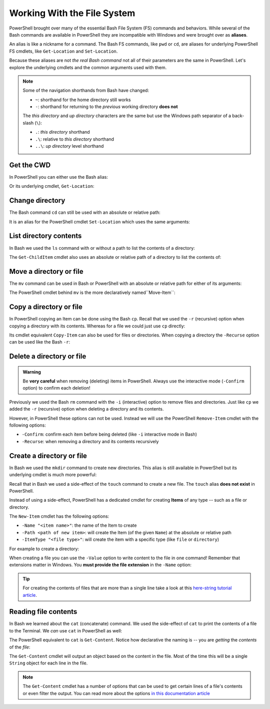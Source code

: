 ============================
Working With the File System
============================

PowerShell brought over many of the essential Bash File System (FS) commands and behaviors. While several of the Bash commands are available in PowerShell they are incompatible with Windows and were brought over as **aliases**. 

An alias is like a nickname for a command. The Bash FS commands, like ``pwd`` or ``cd``, are aliases for underlying PowerShell FS cmdlets, like ``Get-Location`` and ``Set-Location``.

Because these aliases are not *the real Bash command* not all of their parameters are the same in PowerShell. Let's explore the underlying cmdlets and the common arguments used with them.

.. admonition:: Note

   Some of the navigation shorthands from Bash have changed:

   - ``~``: shorthand for the home directory still works
   - ``-``: shorthand for returning to the *previous* working directory **does not**
   
   The *this directory* and *up directory* characters are the same but use the Windows path separator of a back-slash (``\``):

   - ``.``: *this directory* shorthand
   - ``.\``: relative to *this directory* shorthand
   - ``..\``: *up directory* level shorthand

Get the CWD
===========

In PowerShell you can either use the Bash alias:

.. sourcecode:: powershell
   :caption: Windows/PowerShell

   > pwd
   # C:\Users\<username>

Or its underlying cmdlet, ``Get-Location``:

.. sourcecode:: powershell
   :caption: Windows/PowerShell

   > Get-Location
   # C:\Users\<username>

Change directory
================

The Bash command ``cd`` can still be used with an absolute or relative path:

.. sourcecode:: powershell
   :caption: Windows/PowerShell

   > cd relative/path

   > cd C:\absolute\path

It is an alias for the PowerShell cmdlet ``Set-Location`` which uses the same arguments:

.. sourcecode:: powershell
   :caption: Windows/PowerShell

   > Set-Location relative/path

   > Set-Location C:\absolute\path

List directory contents
=======================

In Bash we used the ``ls`` command with or without a path to list the contents of a directory:

.. sourcecode:: powershell
   :caption: Windows/PowerShell

   > ls
   # contents of CWD

   > ls relative\path
   # contents of dir at relative path to CWD

   > ls C:\absolute\path
   # contents of dir from absolute path

The ``Get-ChildItem`` cmdlet also uses an absolute or relative path of a directory to list the contents of:

.. sourcecode:: powershell
   :caption: Windows/PowerShell

   > Get-ChildItem
   # contents of CWD

   > Get-ChildItem -Path relative\path
   # contents of dir at relative path to CWD

   > Get-ChildItem -Path C:\absolute\path
   # contents of dir from absolute path

Move a directory or file
========================

The ``mv`` command can be used in Bash or PowerShell with an absolute or relative path for either of its arguments:

.. sourcecode:: powershell
   :caption: Windows/PowerShell

   > mv path\to\target C:\absolute\path\to\destination

The PowerShell cmdlet behind ``mv`` is the more declaratively named``Move-Item``:

.. sourcecode:: powershell
   :caption: Windows/PowerShell

   > Move-Item path\to\target C:\absolute\path\to\destination

Copy a directory or file
========================

In PowerShell copying an Item can be done using the Bash ``cp``. Recall that we used the ``-r`` (recursive) option when copying a directory with its contents. Whereas for a file we could just use ``cp`` directly:

.. sourcecode:: powershell
   :caption: Windows/PowerShell

   # copy a directory recursively
   > cp -r path\to\target path\to\destination

   # copy a file
   > cp path\to\target\file path\to\destination\file

Its cmdlet equivalent ``Copy-Item`` can also be used for files or directories. When copying a directory the ``-Recurse`` option can be used like the Bash ``-r``:

.. sourcecode:: powershell
   :caption: Windows/PowerShell

   # copy a directory recursively
   > Copy-Item -Recurse path\to\target path\to\destination

   # copy a file
   > Copy-Item path\to\target\file path\to\destination\file

Delete a directory or file
==========================

.. admonition:: Warning

   Be **very careful** when removing (deleting) items in PowerShell. Always use the interactive mode (``-Confirm`` option) to confirm each deletion!

Previously we used the Bash ``rm`` command with the ``-i`` (interactive) option to remove files and directories. Just like ``cp`` we added the ``-r`` (recursive) option when deleting a directory and its contents. 

However, in PowerShell these options can not be used. Instead we will use the PowerShell ``Remove-Item`` cmdlet with the following options:

- ``-Confirm``: confirm each item before being deleted (like ``-i`` interactive mode in Bash)
- ``-Recurse``: when removing a directory and its contents recursively

.. sourcecode:: powershell
   :caption: Windows/PowerShell

   # delete a directory and contents recursively
   > Remove-Item -Confirm -Recurse path\to\dir-name

   # delete a file item
   > Remove-Item -Confirm path\to\file-name.ext

Create a directory or file
==========================

In Bash we used the ``mkdir`` command to create new directories. This alias is still available in PowerShell but its underlying cmdlet is much more powerful:

.. sourcecode:: powershell
   :caption: Windows/PowerShell

   > mkdir relative\path

   > mkdir C:\absolute\path

Recall that in Bash we used a side-effect of the ``touch`` command to create a new file. The ``touch`` alias **does not exist** in PowerShell.

Instead of using a side-effect, PowerShell has a dedicated cmdlet for creating **Items** of any type -- such as a file or directory.

The ``New-Item`` cmdlet has the following options:

- ``-Name "<item name>"``: the name of the Item to create
- ``-Path <path of new item>``: will create the Item (of the given ``Name``) at the absolute or relative path
- ``-ItemType "<file type>"``: will create the item with a specific type (like ``file`` or ``directory``)

For example to create a directory:

.. sourcecode:: powershell
   :caption: Windows/PowerShell
   
   > New-Item -Name "dir-name" -ItemType "directory" -Path relative\path
   # creates relative\path\dir-name directory Item

   > New-Item -Name "dir-name" -ItemType "directory" -Path C:\absolute\path
   # creates C:\absolute\path\dir-name directory Item


When creating a file you can use the ``-Value`` option to write content to the file in one command! Remember that extensions matter in Windows. You **must provide the file extension** in the ``-Name`` option:

.. sourcecode:: powershell
   :caption: Windows/PowerShell

   > New-Item -Name "my-file.txt" -ItemType "file" -Path relative\path -Value "contents of the file"
   # creates relative\path\my-file.txt with "contents of the file" written to it

   > New-Item -Name "my-file.txt" -ItemType "file" -Path C:\absolute\path -Value "contents of the file"
   # creates C:\absolute\path\my-file.txt with "contents of the file" written to it

.. admonition:: Tip

   For creating the contents of files that are more than a single line take a look at this `here-string tutorial article <https://riptutorial.com/powershell/example/20569/here-string>`_.

Reading file contents
=====================

In Bash we learned about the ``cat`` (concatenate) command. We used the side-effect of ``cat`` to print the contents of a file to the Terminal. We *can* use ``cat`` in PowerShell as well:

.. sourcecode:: powershell
   :caption: Windows/PowerShell

   > cat relative\path\to\file

   > cat C:\absolute\path\to\file

The PowerShell equivalent to ``cat`` is ``Get-Content``. Notice how declarative the naming is -- you are *getting* the *contents* of the *file*:

.. sourcecode:: powershell
   :caption: Windows/PowerShell

   > Get-Content relative\path
   # contents of file at relative path to CWD

   > Get-Content C:\absolute\path
   # contents of file from absolute path

The ``Get-Content`` cmdlet will output an object based on the content in the file. Most of the time this will be a single ``String`` object for each line in the file. 

.. admonition:: Note

   The ``Get-Content`` cmdlet has a number of options that can be used to get certain lines of a file's contents or even filter the output. You can read more about the options `in this documentation article <https://docs.microsoft.com/en-us/powershell/module/microsoft.powershell.management/get-content?view=powershell-7>`_ 


